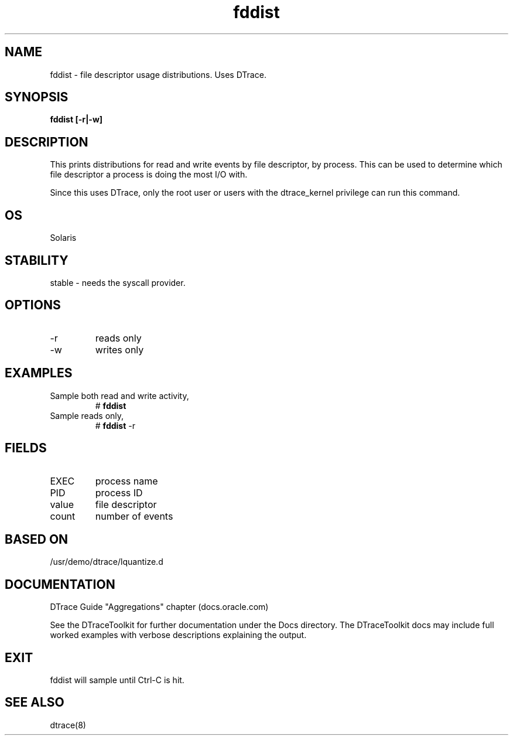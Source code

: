 .TH fddist 8  "$Date:: 2007-08-05 #$" "USER COMMANDS"
.SH NAME
fddist \- file descriptor usage distributions. Uses DTrace.
.SH SYNOPSIS
.B fddist [\-r|\-w]
.SH DESCRIPTION
This prints distributions for read and write events by file descriptor,
by process. This can be used to determine which file descriptor a
process is doing the most I/O with.

Since this uses DTrace, only the root user or users with the
dtrace_kernel privilege can run this command.
.SH OS
Solaris
.SH STABILITY
stable - needs the syscall provider.
.SH OPTIONS
.TP
\-r
reads only
.TP
\-w
writes only
.PP
.SH EXAMPLES
.TP
Sample both read and write activity,
# 
.B fddist
.TP
Sample reads only,
#
.B fddist
\-r
.PP
.SH FIELDS
.TP
EXEC
process name
.TP
PID
process ID
.TP
value
file descriptor
.TP
count
number of events
.PP
.SH BASED ON
/usr/demo/dtrace/lquantize.d
.PP
.SH DOCUMENTATION
DTrace Guide "Aggregations" chapter (docs.oracle.com)

See the DTraceToolkit for further documentation under the 
Docs directory. The DTraceToolkit docs may include full worked
examples with verbose descriptions explaining the output.
.SH EXIT
fddist will sample until Ctrl\-C is hit. 
.SH SEE ALSO
dtrace(8)

